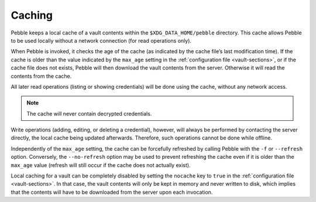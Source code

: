*******
Caching
*******

Pebble keeps a local cache of a vault contents within the
``$XDG_DATA_HOME/pebble`` directory. This cache allows Pebble to be used
locally without a network connection (for read operations only).

When Pebble is invoked, it checks the age of the cache (as indicated by
the cache file’s last modification time). If the cache is older than the
value indicated by the ``max_age`` setting in the :ref:`configuration
file <vault-sections>`, or if the cache file does not exists, Pebble
will then download the vault contents from the server. Otherwise it will
read the contents from the cache.

All later read operations (listing or showing credentials) will be done
using the cache, without any network access.

.. note::

   The cache will never contain decrypted credentials.

Write operations (adding, editing, or deleting a credential), however,
will always be performed by contacting the server directly, the local
cache being updated afterwards. Therefore, such operations cannot be
done while offline.

Independently of the ``max_age`` setting, the cache can be forcefully
refreshed by calling Pebble with the ``-f`` or ``--refresh`` option.
Conversely, the ``--no-refresh`` option may be used to prevent
refreshing the cache even if it is older than the ``max_age`` value
(refresh will still occur if the cache does not actually exist).

Local caching for a vault can be completely disabled by setting the
``nocache`` key to ``true`` in the :ref:`configuration file
<vault-sections>`. In that case, the vault contents will only be kept in
memory and never written to disk, which implies that the contents will
have to be downloaded from the server upon each invocation.
